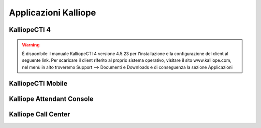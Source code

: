 Applicazioni Kalliope
=====

.. _installation:

KalliopeCTI 4
------------
.. warning::
    È disponibile il manuale KalliopeCTI 4 versione 4.5.23 per l'installazione e la configurazione del client al seguente link.
    Per scaricare il client riferito al proprio sistema operativo, visitare il sito www.kalliope.com, nel menù in alto troveremo Support --> Documenti e Downloads e di conseguenza la sezione Applicazioni


KalliopeCTI Mobile
------------


Kalliope Attendant Console
------------


Kalliope Call Center
------------
